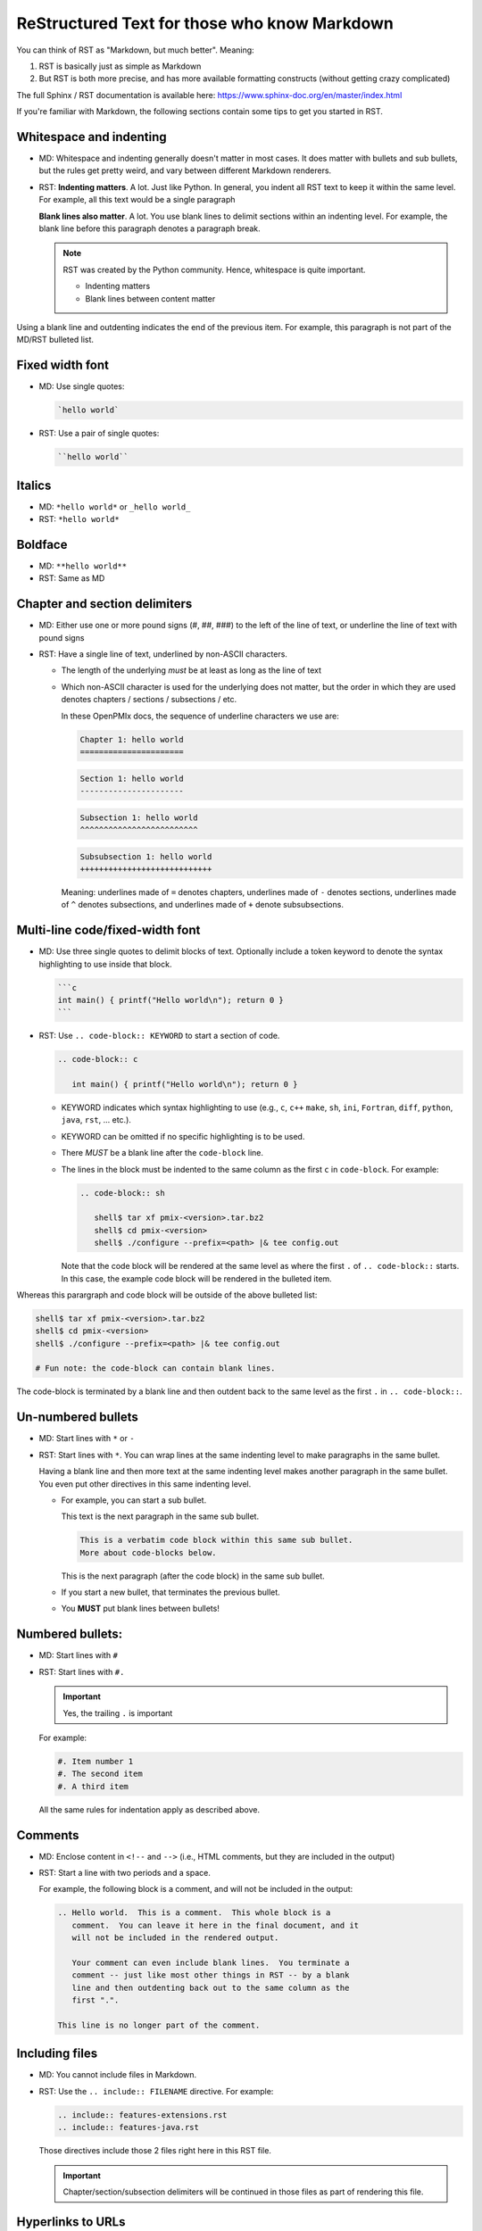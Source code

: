 .. _developers-rst-for-markdown-expats:

ReStructured Text for those who know Markdown
=============================================

You can think of RST as "Markdown, but much better".  Meaning:

#. RST is basically just as simple as Markdown
#. But RST is both more precise, and has more available formatting
   constructs (without getting crazy complicated)

The full Sphinx / RST documentation is available here:
https://www.sphinx-doc.org/en/master/index.html

If you're familiar with Markdown, the following sections contain some
tips to get you started in RST.

Whitespace and indenting
------------------------

* MD: Whitespace and indenting generally doesn't matter in most
  cases.  It does matter with bullets and sub bullets, but the rules
  get pretty weird, and vary between different Markdown renderers.

* RST: **Indenting matters**.  A lot.  Just like Python.  In
  general, you indent all RST text to keep it within the same level.
  For example, all this text would be a single paragraph

  **Blank lines also matter**.  A lot.  You use blank lines to
  delimit sections within an indenting level.  For example, the
  blank line before this paragraph denotes a paragraph break.

  .. note:: RST was created by the Python community.  Hence,
            whitespace is quite important.

            * Indenting matters
            * Blank lines between content matter

Using a blank line and outdenting indicates the end of the previous
item.  For example, this paragraph is not part of the MD/RST
bulleted list.

Fixed width font
----------------

* MD: Use single quotes:

  .. code-block:: md

     `hello world`

* RST: Use a pair of single quotes:

  .. code-block:: rst

     ``hello world``

Italics
-------

* MD: ``*hello world*`` or ``_hello world_``
* RST: ``*hello world*``

Boldface
--------

* MD: ``**hello world**``
* RST: Same as MD

Chapter and section delimiters
------------------------------

* MD: Either use one or more pound signs (#, ##, ###) to the left of
  the line of text, or underline the line of text with pound signs

* RST: Have a single line of text, underlined by non-ASCII
  characters.

  * The length of the underlying *must* be at least as long as the
    line of text
  * Which non-ASCII character is used for the underlying does not
    matter, but the order in which they are used denotes chapters
    / sections / subsections / etc.

    In these OpenPMIx docs, the sequence of underline characters we use
    are:

    .. code-block:: rst

       Chapter 1: hello world
       ======================

    .. code-block:: rst

       Section 1: hello world
       ----------------------

    .. code-block:: rst

       Subsection 1: hello world
       ^^^^^^^^^^^^^^^^^^^^^^^^^

    .. code-block:: rst

       Subsubsection 1: hello world
       ++++++++++++++++++++++++++++

    Meaning: underlines made of ``=`` denotes chapters, underlines
    made of ``-`` denotes sections, underlines made of ``^`` denotes
    subsections, and underlines made of ``+`` denote subsubsections.

Multi-line code/fixed-width font
--------------------------------

* MD: Use three single quotes to delimit blocks of text.  Optionally
  include a token keyword to denote the syntax highlighting to use
  inside that block.

  .. code-block:: md

     ```c
     int main() { printf("Hello world\n"); return 0 }
     ```

* RST: Use ``.. code-block:: KEYWORD`` to start a section of code.

  .. code-block:: rst

     .. code-block:: c

        int main() { printf("Hello world\n"); return 0 }

  * KEYWORD indicates which syntax highlighting to use (e.g., ``c``,
    ``c++`` ``make``, ``sh``, ``ini``, ``Fortran``, ``diff``,
    ``python``, ``java``, ``rst``, ... etc.).
  * KEYWORD can be omitted if no specific highlighting is to be
    used.
  * There *MUST* be a blank line after the ``code-block`` line.
  * The lines in the block must be indented to the same column as the
    first ``c`` in ``code-block``.  For example:

    .. code-block:: rst

       .. code-block:: sh

          shell$ tar xf pmix-<version>.tar.bz2
          shell$ cd pmix-<version>
          shell$ ./configure --prefix=<path> |& tee config.out

    Note that the code block will be rendered at the same level as
    where the first ``.`` of ``.. code-block::`` starts.  In this
    case, the example code block will be rendered in the bulleted
    item.

Whereas this parargraph and code block will be outside of the
above bulleted list:

.. code-block:: sh

   shell$ tar xf pmix-<version>.tar.bz2
   shell$ cd pmix-<version>
   shell$ ./configure --prefix=<path> |& tee config.out

   # Fun note: the code-block can contain blank lines.

The code-block is terminated by a blank line and then outdent back
to the same level as the first ``.`` in ``.. code-block::``.

Un-numbered bullets
-------------------

* MD: Start lines with ``*`` or ``-``
* RST: Start lines with ``*``.  You can wrap lines at the same
  indenting level to make paragraphs in the same bullet.

  Having a blank line and then more text at the same indenting level
  makes another paragraph in the same bullet.  You even put other
  directives in this same indenting level.

  * For example, you can start a sub bullet.

    This text is the next paragraph in the same sub bullet.

    .. code-block:: none

       This is a verbatim code block within this same sub bullet.
       More about code-blocks below.

    This is the next paragraph (after the code block) in the same
    sub bullet.

  * If you start a new bullet, that terminates the previous bullet.

  * You **MUST** put blank lines between bullets!

Numbered bullets:
-----------------

* MD: Start lines with ``#``
* RST: Start lines with ``#.``

  .. important:: Yes, the trailing ``.`` is important

  For example:

  .. code-block:: rst

     #. Item number 1
     #. The second item
     #. A third item

  All the same rules for indentation apply as described above.

Comments
--------

* MD: Enclose content in ``<!--`` and ``-->`` (i.e., HTML comments,
  but they are included in the output)
* RST: Start a line with two periods and a space.

  For example, the following block is a comment, and will not be
  included in the output:

  .. code-block:: rst

     .. Hello world.  This is a comment.  This whole block is a
        comment.  You can leave it here in the final document, and it
        will not be included in the rendered output.

        Your comment can even include blank lines.  You terminate a
        comment -- just like most other things in RST -- by a blank
        line and then outdenting back out to the same column as the
        first ".".

     This line is no longer part of the comment.

Including files
---------------

* MD: You cannot include files in Markdown.
* RST: Use the ``.. include:: FILENAME`` directive.  For example:

  .. code-block:: rst

     .. include:: features-extensions.rst
     .. include:: features-java.rst

  Those directives include those 2 files right here in this RST file.

  .. important:: Chapter/section/subsection delimiters will be
                 continued in those files as part of rendering this
                 file.

Hyperlinks to URLs
------------------

* MD:

  .. code-block:: md

     [this is the link text](https://example.com/)

* RST:

  .. code-block:: rst

     `this is the link text <https://example.com/>`_

  .. important:: Yes, the trailing underscore in RST is important.
                 It's a little weird, but you'll cope.

Hyperlinks to anchors
---------------------

* MD: I forget offhand how to make anchors and links to them in MD.
* RST: Use the ``:ref:`` directive.

  Make an anchor like this:

  .. code-block:: rst

     .. _ANCHOR_NAME:

  It *must* start with and underscore and end with a colon.

  I've typically used anchor names that either begin with ``label-``
  or end in ``-label`` to make it blatantly obvious that it's a
  label. For example:

  .. code-block:: rst

     .. _building-and-installing-section-label:

  Then you can use the ``:ref:`` directive:

  .. code-block:: rst

     be sure to see :ref:`the VPATH build section
     <building-and-installing-section-label>`.

Hyperlinks to other (RST) pages
-------------------------------

* MD:

  .. code-block:: md

     [link text](page_name)

* RST: Use the ``:doc:`` directive.

  General format:

  .. code-block:: rst

     :doc:`link text <PAGE_PATH>`

  For example:

  .. code-block:: rst

     You should read :doc:`the Developer's Guide </developers>`.

  The page path is relative to the ``docs`` dir in the OpenPMIx git tree.

Macros
------

* MD: There are no macros in Markdown.
* RST: We have defined a few OpenPMIx-specific macros in RST.  You can
  insert these macros anywhere in RST content text.

  * ``|ompi_ver|`` is the full OpenPMIx version number, including
    alpha/beta/rc/greek denotation.  For example ``5.0.0rc1``.

  * ``|ompi_series|`` is the major/minor OpenPMIx version, e.g.,
    ``5.0.x``.

    .. important:: Think twice about hard-coding the OpenPMIx version
                   number or series when referring to the current
                   version or series.  It can be appropriate to
                   hard-code an "x.y.0" version to denote a
                   generational epoch, but in most other cases, you
                   probably want to use one of the macros.

  * ``|mdash|`` is a unicode long dash, an "em" dash.  Use it instead
    of ``--``.

  * ``|rarrow|`` is a unicode right arrow.  Use it instead of ``->``
    or ``-->``.

Brightly-colored boxes
----------------------

* MD: There are no brightly-colored boxes in MD.

* RST: You can use various directives to make brightly-colored
  "note" boxes (Called admonitions) in RST.  For example:

  .. important:: a green box with a "!" icon

     Standard indenting rules apply for the content in the box.  You
     can have multiple lines and multiple paragraphs, for example.

     Yippee.

     * You can even have bullets.

       .. code-block:: none

          You can even have code blocks inside the bullet inside the
          caution box.

     * All the standard indenting rules apply.

  .. hint:: a green box with a "!" icon

  .. note:: a blue box with a "!" icon

  .. caution:: an orange box with a "!" icon

  .. attention:: an orange box with a "!" icon

  .. warning:: an orange box with a "!" icon

  .. error:: a red box with a "!" icon

  .. danger:: a red box with a "!" icon

  .. admonition:: Custom title
     :class: tip

     You can name this box whatever you want:

     .. code-block:: rst

        .. admonition:: Custom title
           :class: tip

           Content of your box here.

     Custom text for this custom admonition.  Note that the ``:class: <type>``
     will change the coloring to the color for the basic admonition of that
     type.  E.g., ``:class: tip`` makes the box be green.
